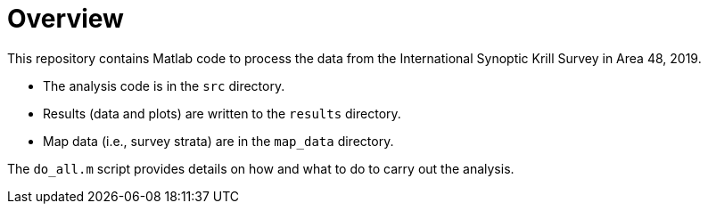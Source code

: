 = Overview

This repository contains Matlab code to process the data from the International Synoptic Krill Survey in Area 48, 2019. 

- The analysis code is in the `src` directory. 
- Results (data and plots) are written to the `results` directory.
- Map data (i.e., survey strata) are in the `map_data` directory.

The `do_all.m` script provides details on how and what to do to carry out the analysis. 

